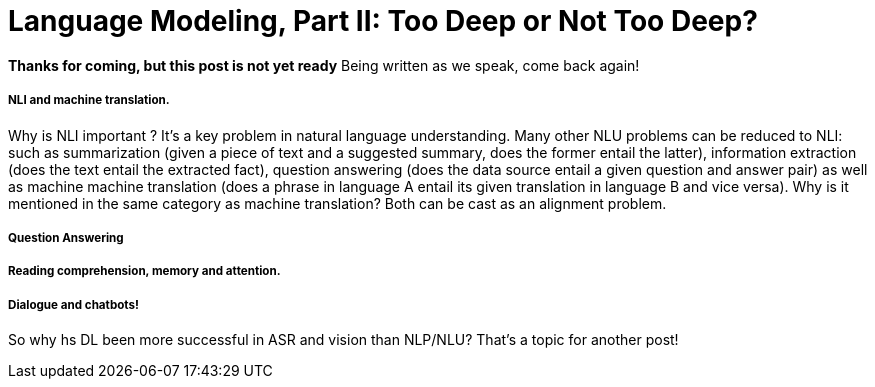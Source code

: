 = Language Modeling, Part II: Too Deep or Not Too Deep?  

*Thanks for coming, but this post is not yet ready*
Being written as we speak, come back again!





===== NLI and machine translation. 
Why is NLI important ? It's a key problem in natural language understanding. Many other NLU problems can be reduced to NLI: such as summarization 
(given a piece of text and a suggested summary, does the former entail the latter), information extraction (does the text entail the extracted fact), 
question answering (does the data source entail a given question and answer pair) as well as machine machine translation 
(does a phrase in language A entail its given translation in language B and vice versa).
Why is it mentioned in the same category as machine translation? Both can be cast as an alignment problem.  


===== Question Answering 



===== Reading comprehension, memory and attention. 


===== Dialogue and chatbots! 


So why hs DL been more successful in ASR and vision than NLP/NLU? That's a topic for another post! 
